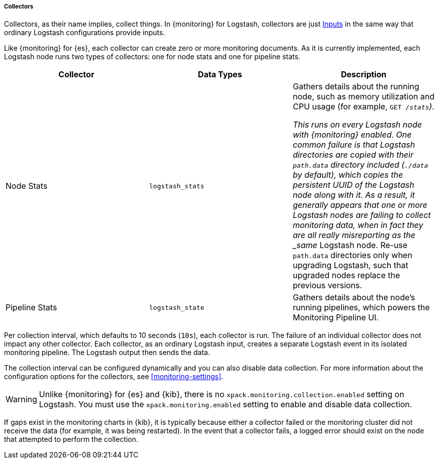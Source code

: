 [float]
[role="xpack"]
[[logstash-monitoring-collectors]]
===== Collectors

Collectors, as their name implies, collect things. In {monitoring} for Logstash, 
collectors are just <<pipeline,Inputs>> in the same way that ordinary Logstash 
configurations provide inputs.

Like {monitoring} for {es}, each collector can create zero or more monitoring 
documents. As it is currently implemented, each Logstash node runs two types of 
collectors: one for node stats and one for pipeline stats.

[options="header"]
|=======================
| Collector       | Data Types | Description
| Node Stats      | `logstash_stats`
| Gathers details about the running node, such as memory utilization and CPU
usage (for example, `GET /_stats`).

This runs on every Logstash node with {monitoring} enabled. One common
failure is that Logstash directories are copied with their `path.data` directory
included (`./data` by default), which copies the persistent UUID of the Logstash
node along with it. As a result, it generally appears that one or more Logstash
nodes are failing to collect monitoring data, when in fact they are all really
misreporting as the _same_ Logstash node. Re-use `path.data` directories only 
when upgrading Logstash, such that upgraded nodes replace the previous versions.
| Pipeline Stats | `logstash_state`
| Gathers details about the node's running pipelines, which powers the 
Monitoring Pipeline UI.
|=======================

Per collection interval, which defaults to 10 seconds (`10s`), each collector is
run. The failure of an individual collector does not impact any other collector. 
Each collector, as an ordinary Logstash input, creates a separate Logstash event 
in its isolated monitoring pipeline. The Logstash output then sends the data.

The collection interval can be configured dynamically and you can also disable 
data collection. For more information about the configuration options for the 
collectors, see <<monitoring-settings>>.

WARNING: Unlike {monitoring} for {es} and {kib}, there is no 
`xpack.monitoring.collection.enabled` setting on Logstash. You must use the 
`xpack.monitoring.enabled` setting to enable and disable data collection. 

If gaps exist in the monitoring charts in {kib}, it is typically because either 
a collector failed or the monitoring cluster did not receive the data (for 
example, it was being restarted). In the event that a collector fails, a logged 
error should exist on the node that attempted to perform the collection.
